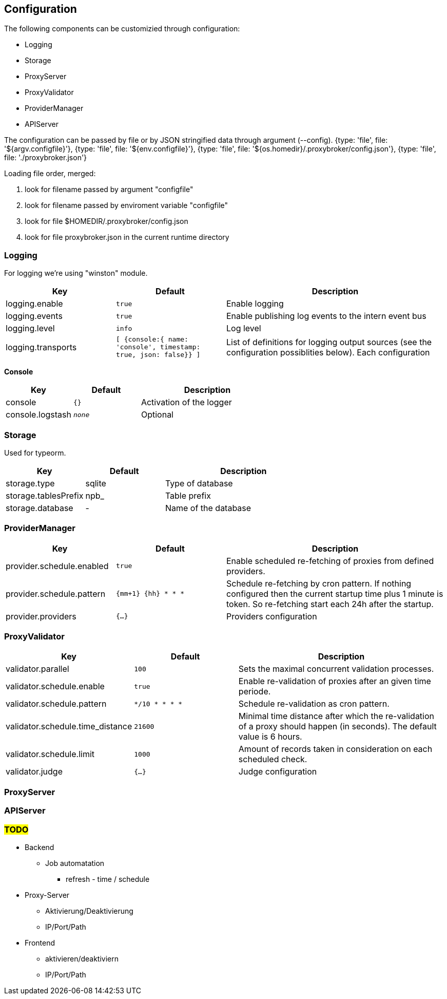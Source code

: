 == Configuration

The following components can be customizied through configuration:

* Logging
* Storage
* ProxyServer
* ProxyValidator
* ProviderManager
* APIServer


The configuration can be passed by file or by JSON stringified data
through argument (--config).
    {type: 'file', file: '${argv.configfile}'},
    {type: 'file', file: '${env.configfile}'},
    {type: 'file', file: '${os.homedir}/.proxybroker/config.json'},
    {type: 'file', file: './proxybroker.json'}

Loading file order, merged:

1. look for filename passed by argument "configfile"
1. look for filename passed by enviroment variable "configfile"
1. look for file $HOMEDIR/.proxybroker/config.json
1. look for file proxybroker.json in the current runtime directory

=== Logging

For logging we're using "winston" module.

[cols="1,m,2", options="header"]
|===

| Key
| Default
| Description

| logging.enable
| true
| Enable logging

| logging.events
| true
| Enable publishing log events to the intern event bus

| logging.level
| info
| Log level

| logging.transports
|  [ {console:{ name: 'console', timestamp: true, json: false}} ]
| List of definitions for logging output sources
(see the configuration possiblities below). Each configuration

|===


*Console*

[cols="1,m,2", options="header"]
|===

| Key
| Default
| Description

| console
| {}
| Activation of the logger

| console.logstash
| _none_
| Optional

|===


=== Storage

Used for typeorm.

[cols="1,1,2", options="header"]
|===
| Key
| Default
| Description

| storage.type
| sqlite
| Type of database

| storage.tablesPrefix
| npb_
| Table prefix

| storage.database
| -
| Name of the database
|===

=== ProviderManager

[cols="1,m,2", options="header"]
|===
| Key
| Default
| Description

| provider.schedule.enabled
| true
| Enable scheduled re-fetching of proxies from defined providers.

| provider.schedule.pattern
| {mm+1} {hh} * * *
| Schedule re-fetching by cron pattern.
If nothing configured then the current startup time plus 1 minute is token.
So re-fetching start each 24h after the startup.

| provider.providers
| {...}
| Providers configuration

|===

=== ProxyValidator

[cols="1,m,2", options="header"]
|===
| Key
| Default
| Description

| validator.parallel
| 100
| Sets the maximal concurrent validation processes.

| validator.schedule.enable
| true
| Enable re-validation of proxies after an given time periode.

| validator.schedule.pattern
| */10 * * * *
| Schedule re-validation as cron pattern.

| validator.schedule.time_distance
| 21600
| Minimal time distance after which the re-validation of a proxy
should happen (in seconds). The default value is 6 hours.

| validator.schedule.limit
| 1000
| Amount of records taken in consideration on each scheduled check.

| validator.judge
| {...}
| Judge configuration

|===


=== ProxyServer

=== APIServer

=== #TODO#

* Backend
** Job automatation
*** refresh - time / schedule

* Proxy-Server
** Aktivierung/Deaktivierung
** IP/Port/Path

* Frontend
** aktivieren/deaktiviern
** IP/Port/Path

